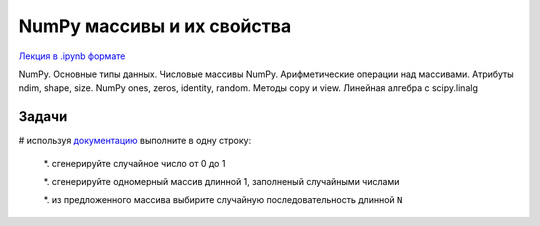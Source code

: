 .. _theme5:

=========================================
NumPy массивы и их свойства
=========================================

`Лекция в .ipynb формате <../../source/lectures/theme5.ipynb>`_


NumPy. Основные типы данных. Числовые массивы NumPy. Арифметические операции над массивами. Атрибуты ndim, shape, size. NumPy ones, zeros, identity, random. Методы copy и view. Линейная алгебра с scipy.linalg







Задачи
======

# используя `документацию <https://numpy.org/doc/stable/reference/random/legacy.html>`_ выполните в одну строку:

    *. сгенерируйте случайное число от 0 до 1
    
    *. сгенерируйте одномерный массив длинной 1, заполненый случайными числами
    
    *. из предложенного массива выбирите случайную последовательность длинной ``N``
    
